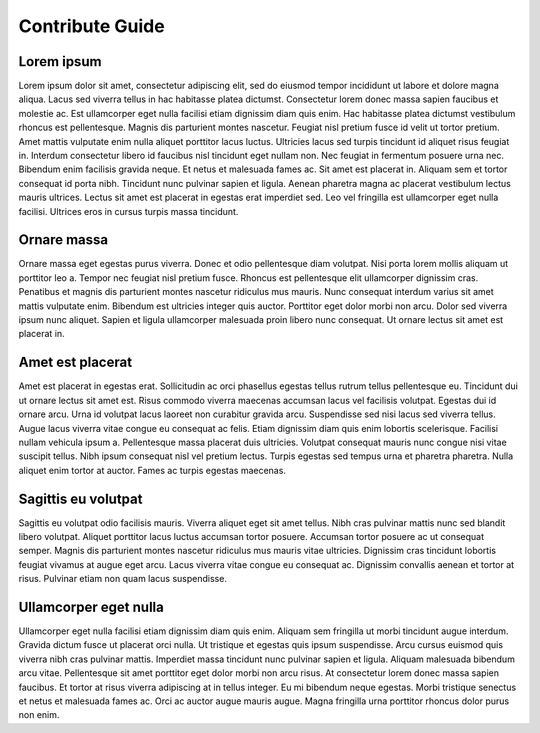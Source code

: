 .. QuTIpy documentation master file, created by
   sphinx-quickstart on Thu Jun  9 22:10:58 2022.
   You can adapt this file completely to your liking, but it should at least
   contain the root `toctree` directive.

.. _qutipy-doc-contribute:
Contribute Guide
================

Lorem ipsum
-----------
Lorem ipsum dolor sit amet, consectetur adipiscing elit, sed do eiusmod tempor incididunt ut labore et dolore magna aliqua. Lacus sed viverra tellus in hac habitasse platea dictumst. Consectetur lorem donec massa sapien faucibus et molestie ac. Est ullamcorper eget nulla facilisi etiam dignissim diam quis enim. Hac habitasse platea dictumst vestibulum rhoncus est pellentesque. Magnis dis parturient montes nascetur. Feugiat nisl pretium fusce id velit ut tortor pretium. Amet mattis vulputate enim nulla aliquet porttitor lacus luctus. Ultricies lacus sed turpis tincidunt id aliquet risus feugiat in. Interdum consectetur libero id faucibus nisl tincidunt eget nullam non. Nec feugiat in fermentum posuere urna nec. Bibendum enim facilisis gravida neque. Et netus et malesuada fames ac. Sit amet est placerat in. Aliquam sem et tortor consequat id porta nibh. Tincidunt nunc pulvinar sapien et ligula. Aenean pharetra magna ac placerat vestibulum lectus mauris ultrices. Lectus sit amet est placerat in egestas erat imperdiet sed. Leo vel fringilla est ullamcorper eget nulla facilisi. Ultrices eros in cursus turpis massa tincidunt.

Ornare massa
------------
Ornare massa eget egestas purus viverra. Donec et odio pellentesque diam volutpat. Nisi porta lorem mollis aliquam ut porttitor leo a. Tempor nec feugiat nisl pretium fusce. Rhoncus est pellentesque elit ullamcorper dignissim cras. Penatibus et magnis dis parturient montes nascetur ridiculus mus mauris. Nunc consequat interdum varius sit amet mattis vulputate enim. Bibendum est ultricies integer quis auctor. Porttitor eget dolor morbi non arcu. Dolor sed viverra ipsum nunc aliquet. Sapien et ligula ullamcorper malesuada proin libero nunc consequat. Ut ornare lectus sit amet est placerat in.

Amet est placerat
-----------------
Amet est placerat in egestas erat. Sollicitudin ac orci phasellus egestas tellus rutrum tellus pellentesque eu. Tincidunt dui ut ornare lectus sit amet est. Risus commodo viverra maecenas accumsan lacus vel facilisis volutpat. Egestas dui id ornare arcu. Urna id volutpat lacus laoreet non curabitur gravida arcu. Suspendisse sed nisi lacus sed viverra tellus. Augue lacus viverra vitae congue eu consequat ac felis. Etiam dignissim diam quis enim lobortis scelerisque. Facilisi nullam vehicula ipsum a. Pellentesque massa placerat duis ultricies. Volutpat consequat mauris nunc congue nisi vitae suscipit tellus. Nibh ipsum consequat nisl vel pretium lectus. Turpis egestas sed tempus urna et pharetra pharetra. Nulla aliquet enim tortor at auctor. Fames ac turpis egestas maecenas.

Sagittis eu volutpat
--------------------
Sagittis eu volutpat odio facilisis mauris. Viverra aliquet eget sit amet tellus. Nibh cras pulvinar mattis nunc sed blandit libero volutpat. Aliquet porttitor lacus luctus accumsan tortor posuere. Accumsan tortor posuere ac ut consequat semper. Magnis dis parturient montes nascetur ridiculus mus mauris vitae ultricies. Dignissim cras tincidunt lobortis feugiat vivamus at augue eget arcu. Lacus viverra vitae congue eu consequat ac. Dignissim convallis aenean et tortor at risus. Pulvinar etiam non quam lacus suspendisse.

Ullamcorper eget nulla
----------------------
Ullamcorper eget nulla facilisi etiam dignissim diam quis enim. Aliquam sem fringilla ut morbi tincidunt augue interdum. Gravida dictum fusce ut placerat orci nulla. Ut tristique et egestas quis ipsum suspendisse. Arcu cursus euismod quis viverra nibh cras pulvinar mattis. Imperdiet massa tincidunt nunc pulvinar sapien et ligula. Aliquam malesuada bibendum arcu vitae. Pellentesque sit amet porttitor eget dolor morbi non arcu risus. At consectetur lorem donec massa sapien faucibus. Et tortor at risus viverra adipiscing at in tellus integer. Eu mi bibendum neque egestas. Morbi tristique senectus et netus et malesuada fames ac. Orci ac auctor augue mauris augue. Magna fringilla urna porttitor rhoncus dolor purus non enim.